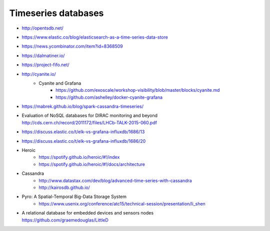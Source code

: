 ####################
Timeseries databases
####################

- http://opentsdb.net/
- https://www.elastic.co/blog/elasticsearch-as-a-time-series-data-store
- https://news.ycombinator.com/item?id=8368509
- https://dalmatiner.io/
- https://project-fifo.net/
- http://cyanite.io/
    - Cyanite and Grafana
        - https://github.com/exoscale/workshop-visibility/blob/master/blocks/cyanite.md
        - https://github.com/ashelley/docker-cyanite-grafana
- https://mabrek.github.io/blog/spark-cassandra-timeseries/
- | Evaluation of NoSQL databases for DIRAC monitoring and beyond
  | http://cds.cern.ch/record/2011172/files/LHCb-TALK-2015-060.pdf
- https://discuss.elastic.co/t/elk-vs-grafana-influxdb/1686/13
- https://discuss.elastic.co/t/elk-vs-grafana-influxdb/1686/20
- Heroic
    - https://spotify.github.io/heroic/#!/index
    - https://spotify.github.io/heroic/#!/docs/architecture
- Cassandra
    - http://www.datastax.com/dev/blog/advanced-time-series-with-cassandra
    - http://kairosdb.github.io/
- Pyro: A Spatial-Temporal Big-Data Storage System
    - https://www.usenix.org/conference/atc15/technical-session/presentation/li_shen
- | A relational database for embedded devices and sensors nodes
  | https://github.com/graemedouglas/LittleD
